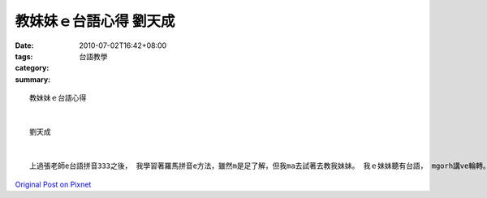教妹妹ｅ台語心得  劉天成
###################################

:date: 2010-07-02T16:42+08:00
:tags: 
:category: 台語教學
:summary: 


:: 

  教妹妹ｅ台語心得


  劉天成


  上過張老師e台語拼音333之後， 我學習著羅馬拼音e方法，雖然m是足了解，但我ma去試著去教我妹妹。 我ｅ妹妹聽有台語， mgorh講ve輪轉。 雖然我台語無滑溜。 但我 照著張老師ho我ｅPowerpoint gah「台語羅馬拼音ｅ規則」來教我小妹， gorh 有唱江老師發音ｅ歌。 因為 我發音無gai’正確， 因此 我用江老師ｅ台文輸入法，內底附ｅ發音來教。我發現效果 閣無vai。我ma感謝出版《菩薩ｅ故事》的釋達觀師父，書內底有附台語聲調ｅ變化。內底閣有附 一寡羅馬拼音，像「b-ba-豹」，「p-pau-炮」……我感覺足實用， 而且阮妹妹 ma edang 真緊用zia-ｅ詞 造一寡短句 。 伊ma感覺足趣味。 除了zia， 我也ga我e《菩薩ｅ故事》課本ho伊(尤其是內底的CD，很讚!!)， ho伊一面讀 一面聽台語。 人講「教學相長」，教我ｅ妹妹後，我ma更熟悉台語了!!



`Original Post on Pixnet <http://daiqi007.pixnet.net/blog/post/31409530>`_